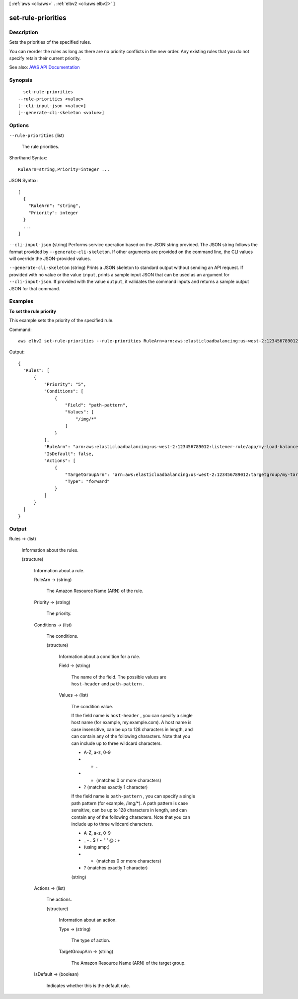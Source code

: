 [ :ref:`aws <cli:aws>` . :ref:`elbv2 <cli:aws elbv2>` ]

.. _cli:aws elbv2 set-rule-priorities:


*******************
set-rule-priorities
*******************



===========
Description
===========



Sets the priorities of the specified rules.

 

You can reorder the rules as long as there are no priority conflicts in the new order. Any existing rules that you do not specify retain their current priority.



See also: `AWS API Documentation <https://docs.aws.amazon.com/goto/WebAPI/elasticloadbalancingv2-2015-12-01/SetRulePriorities>`_


========
Synopsis
========

::

    set-rule-priorities
  --rule-priorities <value>
  [--cli-input-json <value>]
  [--generate-cli-skeleton <value>]




=======
Options
=======

``--rule-priorities`` (list)


  The rule priorities.

  



Shorthand Syntax::

    RuleArn=string,Priority=integer ...




JSON Syntax::

  [
    {
      "RuleArn": "string",
      "Priority": integer
    }
    ...
  ]



``--cli-input-json`` (string)
Performs service operation based on the JSON string provided. The JSON string follows the format provided by ``--generate-cli-skeleton``. If other arguments are provided on the command line, the CLI values will override the JSON-provided values.

``--generate-cli-skeleton`` (string)
Prints a JSON skeleton to standard output without sending an API request. If provided with no value or the value ``input``, prints a sample input JSON that can be used as an argument for ``--cli-input-json``. If provided with the value ``output``, it validates the command inputs and returns a sample output JSON for that command.



========
Examples
========

**To set the rule priority**

This example sets the priority of the specified rule.

Command::

  aws elbv2 set-rule-priorities --rule-priorities RuleArn=arn:aws:elasticloadbalancing:us-west-2:123456789012:listener-rule/app/my-load-balancer/50dc6c495c0c9188/f2f7dc8efc522ab2/1291d13826f405c3,Priority=5

Output::

  {
    "Rules": [
        {
            "Priority": "5",
            "Conditions": [
                {
                    "Field": "path-pattern",
                    "Values": [
                        "/img/*"
                    ]
                }
            ],
            "RuleArn": "arn:aws:elasticloadbalancing:us-west-2:123456789012:listener-rule/app/my-load-balancer/50dc6c495c0c9188/f2f7dc8efc522ab2/1291d13826f405c3",
            "IsDefault": false,
            "Actions": [
                {
                    "TargetGroupArn": "arn:aws:elasticloadbalancing:us-west-2:123456789012:targetgroup/my-targets/73e2d6bc24d8a067",
                    "Type": "forward"
                }
            ]
        }
    ]
  }


======
Output
======

Rules -> (list)

  

  Information about the rules.

  

  (structure)

    

    Information about a rule.

    

    RuleArn -> (string)

      

      The Amazon Resource Name (ARN) of the rule.

      

      

    Priority -> (string)

      

      The priority.

      

      

    Conditions -> (list)

      

      The conditions.

      

      (structure)

        

        Information about a condition for a rule.

        

        Field -> (string)

          

          The name of the field. The possible values are ``host-header`` and ``path-pattern`` .

          

          

        Values -> (list)

          

          The condition value.

           

          If the field name is ``host-header`` , you can specify a single host name (for example, my.example.com). A host name is case insensitive, can be up to 128 characters in length, and can contain any of the following characters. Note that you can include up to three wildcard characters.

           

           
          * A-Z, a-z, 0-9 
           
          * - . 
           
          * * (matches 0 or more characters) 
           
          * ? (matches exactly 1 character) 
           

           

          If the field name is ``path-pattern`` , you can specify a single path pattern (for example, /img/*). A path pattern is case sensitive, can be up to 128 characters in length, and can contain any of the following characters. Note that you can include up to three wildcard characters.

           

           
          * A-Z, a-z, 0-9 
           
          * _ - . $ / ~ " ' @ : + 
           
          * (using amp;) 
           
          * * (matches 0 or more characters) 
           
          * ? (matches exactly 1 character) 
           

          

          (string)

            

            

          

        

      

    Actions -> (list)

      

      The actions.

      

      (structure)

        

        Information about an action.

        

        Type -> (string)

          

          The type of action.

          

          

        TargetGroupArn -> (string)

          

          The Amazon Resource Name (ARN) of the target group.

          

          

        

      

    IsDefault -> (boolean)

      

      Indicates whether this is the default rule.

      

      

    

  

